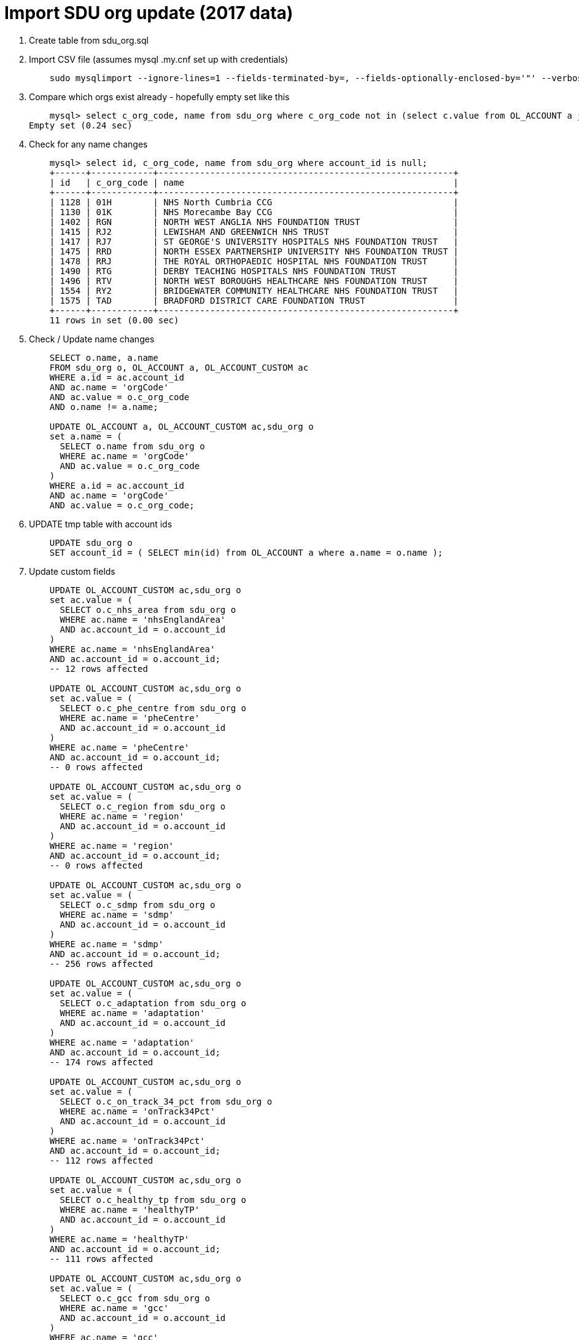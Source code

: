 = Import SDU org update (2017 data)

. Create table from sdu_org.sql

. Import CSV file (assumes mysql .my.cnf set up with credentials)
+
----
    sudo mysqlimport --ignore-lines=1 --fields-terminated-by=, --fields-optionally-enclosed-by='"' --verbose --local kp_db /var/lib/mysql-files/sdu_org.csv 
----

. Compare which orgs exist already - hopefully empty set like this
+
----
    mysql> select c_org_code, name from sdu_org where c_org_code not in (select c.value from OL_ACCOUNT a join OL_ACCOUNT_CUSTOM c on a.id = c.account_id where c.name = 'orgCode');
Empty set (0.24 sec)
----

. Check for any name changes
+
----
    mysql> select id, c_org_code, name from sdu_org where account_id is null;
    +------+------------+---------------------------------------------------------+
    | id   | c_org_code | name                                                    |
    +------+------------+---------------------------------------------------------+
    | 1128 | 01H        | NHS North Cumbria CCG                                   |
    | 1130 | 01K        | NHS Morecambe Bay CCG                                   |
    | 1402 | RGN        | NORTH WEST ANGLIA NHS FOUNDATION TRUST                  |
    | 1415 | RJ2        | LEWISHAM AND GREENWICH NHS TRUST                        |
    | 1417 | RJ7        | ST GEORGE'S UNIVERSITY HOSPITALS NHS FOUNDATION TRUST   |
    | 1475 | RRD        | NORTH ESSEX PARTNERSHIP UNIVERSITY NHS FOUNDATION TRUST |
    | 1478 | RRJ        | THE ROYAL ORTHOPAEDIC HOSPITAL NHS FOUNDATION TRUST     |
    | 1490 | RTG        | DERBY TEACHING HOSPITALS NHS FOUNDATION TRUST           |
    | 1496 | RTV        | NORTH WEST BOROUGHS HEALTHCARE NHS FOUNDATION TRUST     |
    | 1554 | RY2        | BRIDGEWATER COMMUNITY HEALTHCARE NHS FOUNDATION TRUST   |
    | 1575 | TAD        | BRADFORD DISTRICT CARE FOUNDATION TRUST                 |
    +------+------------+---------------------------------------------------------+
    11 rows in set (0.00 sec)
----

. Check / Update name changes
+
----
    SELECT o.name, a.name 
    FROM sdu_org o, OL_ACCOUNT a, OL_ACCOUNT_CUSTOM ac
    WHERE a.id = ac.account_id 
    AND ac.name = 'orgCode'
    AND ac.value = o.c_org_code
    AND o.name != a.name;
      
    UPDATE OL_ACCOUNT a, OL_ACCOUNT_CUSTOM ac,sdu_org o 
    set a.name = (
      SELECT o.name from sdu_org o
      WHERE ac.name = 'orgCode'
      AND ac.value = o.c_org_code
    )
    WHERE a.id = ac.account_id 
    AND ac.name = 'orgCode'
    AND ac.value = o.c_org_code;
----

. UPDATE tmp table with account ids
+
----
    UPDATE sdu_org o
    SET account_id = ( SELECT min(id) from OL_ACCOUNT a where a.name = o.name );
----

. Update custom fields
+
----
    UPDATE OL_ACCOUNT_CUSTOM ac,sdu_org o 
    set ac.value = (
      SELECT o.c_nhs_area from sdu_org o
      WHERE ac.name = 'nhsEnglandArea'
      AND ac.account_id = o.account_id
    )
    WHERE ac.name = 'nhsEnglandArea'
    AND ac.account_id = o.account_id;
    -- 12 rows affected
        
    UPDATE OL_ACCOUNT_CUSTOM ac,sdu_org o 
    set ac.value = (
      SELECT o.c_phe_centre from sdu_org o
      WHERE ac.name = 'pheCentre'
      AND ac.account_id = o.account_id
    )
    WHERE ac.name = 'pheCentre'
    AND ac.account_id = o.account_id;
    -- 0 rows affected
    
    UPDATE OL_ACCOUNT_CUSTOM ac,sdu_org o 
    set ac.value = (
      SELECT o.c_region from sdu_org o
      WHERE ac.name = 'region'
      AND ac.account_id = o.account_id
    )
    WHERE ac.name = 'region'
    AND ac.account_id = o.account_id;
    -- 0 rows affected
    
    UPDATE OL_ACCOUNT_CUSTOM ac,sdu_org o 
    set ac.value = (
      SELECT o.c_sdmp from sdu_org o
      WHERE ac.name = 'sdmp'
      AND ac.account_id = o.account_id
    )
    WHERE ac.name = 'sdmp'
    AND ac.account_id = o.account_id;
    -- 256 rows affected
        
    UPDATE OL_ACCOUNT_CUSTOM ac,sdu_org o 
    set ac.value = (
      SELECT o.c_adaptation from sdu_org o
      WHERE ac.name = 'adaptation'
      AND ac.account_id = o.account_id
    )
    WHERE ac.name = 'adaptation'
    AND ac.account_id = o.account_id;
    -- 174 rows affected
    
    UPDATE OL_ACCOUNT_CUSTOM ac,sdu_org o 
    set ac.value = (
      SELECT o.c_on_track_34_pct from sdu_org o
      WHERE ac.name = 'onTrack34Pct'
      AND ac.account_id = o.account_id
    )
    WHERE ac.name = 'onTrack34Pct'
    AND ac.account_id = o.account_id;
    -- 112 rows affected
    
    UPDATE OL_ACCOUNT_CUSTOM ac,sdu_org o 
    set ac.value = (
      SELECT o.c_healthy_tp from sdu_org o
      WHERE ac.name = 'healthyTP'
      AND ac.account_id = o.account_id
    )
    WHERE ac.name = 'healthyTP'
    AND ac.account_id = o.account_id;
    -- 111 rows affected
        
    UPDATE OL_ACCOUNT_CUSTOM ac,sdu_org o 
    set ac.value = (
      SELECT o.c_gcc from sdu_org o
      WHERE ac.name = 'gcc'
      AND ac.account_id = o.account_id
    )
    WHERE ac.name = 'gcc'
    AND ac.account_id = o.account_id;
    -- 45 rows affected
    
    UPDATE OL_ACCOUNT_CUSTOM ac,sdu_org o 
    set ac.value = (
      SELECT o.c_sr_score from sdu_org o
      WHERE ac.name = 'srScore'
      AND ac.account_id = o.account_id
    )
    WHERE ac.name = 'srScore'
    AND ac.account_id = o.account_id;
    -- 231 rows affected
    
    UPDATE OL_ACCOUNT_CUSTOM ac,sdu_org o 
    set ac.value = (
      SELECT o.c_sr_pct from sdu_org o
      WHERE ac.name = 'srPct'
      AND ac.account_id = o.account_id
    )
    WHERE ac.name = 'srPct'
    AND ac.account_id = o.account_id;
    -- 473 rows affected
        
    UPDATE OL_ACCOUNT_CUSTOM ac,sdu_org o 
    set ac.value = (
      SELECT o.c_nrg from sdu_org o
      WHERE ac.name = 'energy'
      AND ac.account_id = o.account_id
    )
    WHERE ac.name = 'energy'
    AND ac.account_id = o.account_id;
    -- 163 rows affected
    
    UPDATE OL_ACCOUNT_CUSTOM ac,sdu_org o 
    set ac.value = (
      SELECT o.c_nrg_fte from sdu_org o
      WHERE ac.name = 'energyFte'
      AND ac.account_id = o.account_id
    )
    WHERE ac.name = 'energyFte'
    AND ac.account_id = o.account_id;
    -- 247 rows affected
    
    UPDATE OL_ACCOUNT_CUSTOM ac,sdu_org o 
    set ac.value = (
      SELECT o.c_water from sdu_org o
      WHERE ac.name = 'water'
      AND ac.account_id = o.account_id
    )
    WHERE ac.name = 'water'
    AND ac.account_id = o.account_id;
    -- 108 rows affected
        
    UPDATE OL_ACCOUNT_CUSTOM ac,sdu_org o 
    set ac.value = (
      SELECT o.c_water_fte from sdu_org o
      WHERE ac.name = 'waterFte'
      AND ac.account_id = o.account_id
    )
    WHERE ac.name = 'waterFte'
    AND ac.account_id = o.account_id;
    -- 227 rows affected
    
    UPDATE OL_ACCOUNT_CUSTOM ac,sdu_org o 
    set ac.value = (
      SELECT o.c_waste from sdu_org o
      WHERE ac.name = 'waste'
      AND ac.account_id = o.account_id
    )
    WHERE ac.name = 'waste'
    AND ac.account_id = o.account_id;
    -- 165 rows affected
    
    UPDATE OL_ACCOUNT_CUSTOM ac,sdu_org o 
    set ac.value = (
      SELECT o.c_waste_change from sdu_org o
      WHERE ac.name = 'wasteChange'
      AND ac.account_id = o.account_id
    )
    WHERE ac.name = 'wasteChange'
    AND ac.account_id = o.account_id;
    -- 174 rows affected
        
----

= Import org data from NHS Digital 

Canonical source: https://digital.nhs.uk/media/352/etr/zip/etr

. Create table from etr.sql

. Minor amends to provided CSV

  - Add id column
  - Add titles
  - Remove null columns
  - format dates yyyy-mm-dd
  - Save with $ delimiter rather than ,

. Import CSV file
+
----
    mysqlimport --ignore-lines=1 --fields-terminated-by=$ --verbose --local -u tstephen -p srp_db sdu_etr.csv 
----

. Compare what exists already
+
----
    mysql> select a.id, a.name, c.name, c.value from OL_ACCOUNT a join OL_ACCOUNT_CUSTOM c on a.id = c.account_id where c.name = 'orgCode';
    475 rows in set (0.00 sec)
    mysql> select org_code, name from sdu_etr where org_code not in (select c.value from OL_ACCOUNT a join OL_ACCOUNT_CUSTOM c on a.id = c.account_id where c.name = 'orgCode');
    R0A      MANCHESTER UNIVERSITY NHS FOUNDATION TRUST        
    R1L      ESSEX PARTNERSHIP UNIVERSITY NHS FOUNDATION TRUST 
    RJD      MID STAFFORDSHIRE NHS FOUNDATION TRUST            
    RQF      VELINDRE NHS TRUST                                
    RT4      WELSH AMBULANCE SERVICES NHS TRUST                
    RYT      PUBLIC HEALTH WALES NHS TRUST
----

. Consolidate longer addresses
+
----
mysql> update sdu_etr set addr1 = concat(addr1, ', ', addr2) where addr3 is not null and addr3!='';
Query OK, 70 rows affected (0.01 sec)
Rows matched: 70  Changed: 70  Warnings: 0

mysql> update sdu_etr set addr2 = addr3 where addr3 is not null and addr3!='';
Query OK, 70 rows affected (0.01 sec)
Rows matched: 70  Changed: 70  Warnings: 0
----

. Create account records
+
----
    INSERT INTO OL_ACCOUNT 
       (name, account_type, stage, email_confirmed, existing_customer, address1, address2, town, county_or_city, post_code, tenant_id)
    SELECT name, 'Acute Trust', 'No contact', b'00', b'00', addr1, addr2, addr4, addr5, post_code, 'sdu'
    FROM sdu_etr
    where org_code not in (select c.value from OL_ACCOUNT a join OL_ACCOUNT_CUSTOM c on a.id = c.account_id where c.name = 'orgCode');
----
    
. Update account types 
+
----
    update OL_ACCOUNT set account_type = 'Ambulance Trust' where name = 'WELSH AMBULANCE SERVICES NHS TRUST';                
    update OL_ACCOUNT set account_type = 'Public Health' where name = 'PUBLIC HEALTH WALES NHS TRUST';
----

. Create custom fields
+   
---- 
    select id, name from OL_ACCOUNT where name in ('MANCHESTER UNIVERSITY NHS FOUNDATION TRUST','ESSEX PARTNERSHIP UNIVERSITY NHS FOUNDATION TRUST','MID STAFFORDSHIRE NHS FOUNDATION TRUST','VELINDRE NHS TRUST','WELSH AMBULANCE SERVICES NHS TRUST','PUBLIC HEALTH WALES NHS TRUST');
    
    INSERT INTO OL_ACCOUNT_CUSTOM (name,value,account_id) values ('orgCode','R0A',532);
    INSERT INTO OL_ACCOUNT_CUSTOM (name,value,account_id) values ('orgCode','R1L',533);
    INSERT INTO OL_ACCOUNT_CUSTOM (name,value,account_id) values ('orgCode','RJD',534);
    INSERT INTO OL_ACCOUNT_CUSTOM (name,value,account_id) values ('orgCode','RQF',535);
    INSERT INTO OL_ACCOUNT_CUSTOM (name,value,account_id) values ('orgCode','RT4',536);
    INSERT INTO OL_ACCOUNT_CUSTOM (name,value,account_id) values ('orgCode','RYT',537);
----
          MANCHESTER UNIVERSITY NHS FOUNDATION TRUST        
          ESSEX PARTNERSHIP UNIVERSITY NHS FOUNDATION TRUST 
          MID STAFFORDSHIRE NHS FOUNDATION TRUST            
          VELINDRE NHS TRUST                                
          WELSH AMBULANCE SERVICES NHS TRUST                
          PUBLIC HEALTH WALES NHS TRUST

= Import SDU org tab

. Create table from sdu_org.sql

. import CSV file
+
----
    export table=sdu_org
    export collist=c_org_code,name,c_nhs_area,c_phe_centre,c_region,account_type,c_sdmp,c_adaptation,c_on_track_34_pct,c_healthy_tp,c_gcc,c_sr_score,c_sr_pct,c_nrg,c_nrg_fte,c_water,c_water_fte,c_waste,c_waste_change
    mysql -u root -p srp_db --execute="LOAD DATA INFILE '/var/lib/mysql-files/sdu_org.csv' INTO TABLE $table FIELDS TERMINATED BY '$' OPTIONALLY ENCLOSED BY '\"' IGNORE 1 LINES ($collist) ; SHOW WARNINGS" > $table.output
----

. CREATE account records
+
----
    INSERT INTO OL_ACCOUNT 
       (name, account_type, stage, email_confirmed, existing_customer, tenant_id)
    SELECT name, account_type, 'No contact', b'00', b'00', 'sdu'
    FROM sdu_org;
----

. UPDATE tmp table with account ids
+
----
    UPDATE sdu_org o
    SET account_id = ( SELECT min(id) from OL_ACCOUNT a where a.name = o.name )
----

. Create custom fields
+
----    
    INSERT INTO OL_ACCOUNT_CUSTOM (name,value,account_id)
    SELECT 'orgCode',c_org_code,account_id
    FROM   sdu_org;
   
    INSERT INTO OL_ACCOUNT_CUSTOM (name,value,account_id)
    SELECT 'nhsEnglandArea',c_nhs_area,account_id
    FROM   sdu_org;
    
    INSERT INTO OL_ACCOUNT_CUSTOM (name,value,account_id)
    SELECT 'pheCentre',c_phe_centre,account_id
    FROM   sdu_org;
    
    INSERT INTO OL_ACCOUNT_CUSTOM (name,value,account_id)
    SELECT 'region',c_region,account_id
    FROM   sdu_org;
    
    INSERT INTO OL_ACCOUNT_CUSTOM (name,value,account_id)
    SELECT 'sdmp',c_sdmp,account_id
    FROM   sdu_org;
    
    INSERT INTO OL_ACCOUNT_CUSTOM (name,value,account_id)
    SELECT 'adaptation',c_adaptation,account_id
    FROM   sdu_org;
    
    INSERT INTO OL_ACCOUNT_CUSTOM (name,value,account_id)
    SELECT 'onTrack34Pct',c_on_track_34_pct,account_id
    FROM   sdu_org;
    
    INSERT INTO OL_ACCOUNT_CUSTOM (name,value,account_id)
    SELECT 'healthyTP',c_healthy_tp,account_id
    FROM   sdu_org;
    
    INSERT INTO OL_ACCOUNT_CUSTOM (name,value,account_id)
    SELECT 'gcc',c_gcc,account_id
    FROM   sdu_org;
    
    INSERT INTO OL_ACCOUNT_CUSTOM (name,value,account_id)
    SELECT 'srScore',c_sr_score,account_id
    FROM   sdu_org;
    
    INSERT INTO OL_ACCOUNT_CUSTOM (name,value,account_id)
    SELECT 'srPct',c_sr_pct,account_id
    FROM   sdu_org;

    INSERT INTO OL_ACCOUNT_CUSTOM (name,value,account_id)
    SELECT 'energy',c_nrg,account_id
    FROM   sdu_org;
    
    INSERT INTO OL_ACCOUNT_CUSTOM (name,value,account_id)
    SELECT 'energyFte',c_nrg_fte,account_id
    FROM   sdu_org;
    
    INSERT INTO OL_ACCOUNT_CUSTOM (name,value,account_id)
    SELECT 'water',c_water,account_id
    FROM   sdu_org;
    
    INSERT INTO OL_ACCOUNT_CUSTOM (name,value,account_id)
    SELECT 'waterFte',c_water_fte,account_id
    FROM   sdu_org;
    
    INSERT INTO OL_ACCOUNT_CUSTOM (name,value,account_id)
    SELECT 'waste',c_waste,account_id
    FROM   sdu_org;
    
    INSERT INTO OL_ACCOUNT_CUSTOM (name,value,account_id)
    SELECT 'wasteChange',c_waste_change,account_id
    FROM   sdu_org;
----
